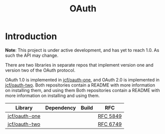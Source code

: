 #+TITLE: OAuth

* Introduction
*Note*: This project is under active development, and has yet to reach 1.0. As
such the API may change.

There are two libraries in separate repos that implement version one and version
two of the OAuth protocol.

OAuth 1.0 is implemented in [[https://github.com/jcf/oauth-one][jcf/oauth-one]], and OAuth 2.0 is implemented in
[[https://github.com/jcf/oauth-two][jcf/oauth-two]]. Both repositories contain a README with more information on
installing them, and using them Both repositories contain a README with more
information on installing and using them.

#+BEGIN_HTML
<table>
  <thead>
    <tr>
      <th>Library</th>
      <th>Dependency</th>
      <th>Build</th>
      <th>RFC</th>
    </tr>
  </thead>
  <tbody>
    <tr>
      <td>
        <a href="https://github.com/jcf/oauth-one">jcf/oauth-one</a>
      </td>
      <td>
        <a href="https://clojars.org/oauth/oauth.one">
          <img src="https://img.shields.io/clojars/v/oauth/oauth.one.svg"></img>
        </a>
      </td>
      <td>
        <a href="https://circleci.com/gh/jcf/oauth-one">
          <img src="https://circleci.com/gh/jcf/oauth-one.svg"></img>
        </a>
      </td>
      <td>
        <a href="https://tools.ietf.org/html/rfc5849">RFC 5849</a>
      </td>
    </tr>

    <tr>
      <td>
        <a href="https://github.com/jcf/oauth-two">jcf/oauth-two</a>
      </td>
      <td>
        <a href="https://clojars.org/oauth/oauth.two">
          <img src="https://img.shields.io/clojars/v/oauth/oauth.two.svg"></img>
        </a>
      </td>
      <td>
        <a href="https://circleci.com/gh/jcf/oauth-two">
          <img src="https://circleci.com/gh/jcf/oauth-two.svg"></img>
        </a>
      </td>
      <td>
        <a href="https://tools.ietf.org/html/rfc6749">RFC 6749</a>
      </td>
    </tr>
  </tbody>
</table>
#+END_HTML
